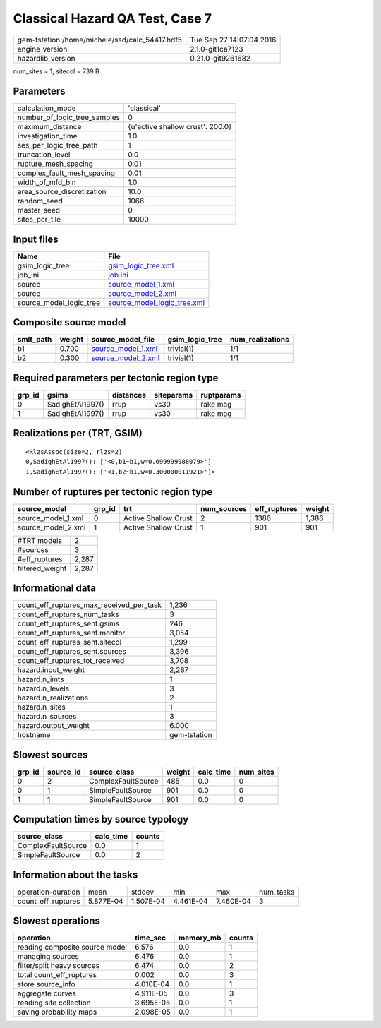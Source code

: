 Classical Hazard QA Test, Case 7
================================

============================================== ========================
gem-tstation:/home/michele/ssd/calc_54417.hdf5 Tue Sep 27 14:07:04 2016
engine_version                                 2.1.0-git1ca7123        
hazardlib_version                              0.21.0-git9261682       
============================================== ========================

num_sites = 1, sitecol = 739 B

Parameters
----------
============================ ================================
calculation_mode             'classical'                     
number_of_logic_tree_samples 0                               
maximum_distance             {u'active shallow crust': 200.0}
investigation_time           1.0                             
ses_per_logic_tree_path      1                               
truncation_level             0.0                             
rupture_mesh_spacing         0.01                            
complex_fault_mesh_spacing   0.01                            
width_of_mfd_bin             1.0                             
area_source_discretization   10.0                            
random_seed                  1066                            
master_seed                  0                               
sites_per_tile               10000                           
============================ ================================

Input files
-----------
======================= ============================================================
Name                    File                                                        
======================= ============================================================
gsim_logic_tree         `gsim_logic_tree.xml <gsim_logic_tree.xml>`_                
job_ini                 `job.ini <job.ini>`_                                        
source                  `source_model_1.xml <source_model_1.xml>`_                  
source                  `source_model_2.xml <source_model_2.xml>`_                  
source_model_logic_tree `source_model_logic_tree.xml <source_model_logic_tree.xml>`_
======================= ============================================================

Composite source model
----------------------
========= ====== ========================================== =============== ================
smlt_path weight source_model_file                          gsim_logic_tree num_realizations
========= ====== ========================================== =============== ================
b1        0.700  `source_model_1.xml <source_model_1.xml>`_ trivial(1)      1/1             
b2        0.300  `source_model_2.xml <source_model_2.xml>`_ trivial(1)      1/1             
========= ====== ========================================== =============== ================

Required parameters per tectonic region type
--------------------------------------------
====== ================ ========= ========== ==========
grp_id gsims            distances siteparams ruptparams
====== ================ ========= ========== ==========
0      SadighEtAl1997() rrup      vs30       rake mag  
1      SadighEtAl1997() rrup      vs30       rake mag  
====== ================ ========= ========== ==========

Realizations per (TRT, GSIM)
----------------------------

::

  <RlzsAssoc(size=2, rlzs=2)
  0,SadighEtAl1997(): ['<0,b1~b1,w=0.699999988079>']
  1,SadighEtAl1997(): ['<1,b2~b1,w=0.300000011921>']>

Number of ruptures per tectonic region type
-------------------------------------------
================== ====== ==================== =========== ============ ======
source_model       grp_id trt                  num_sources eff_ruptures weight
================== ====== ==================== =========== ============ ======
source_model_1.xml 0      Active Shallow Crust 2           1386         1,386 
source_model_2.xml 1      Active Shallow Crust 1           901          901   
================== ====== ==================== =========== ============ ======

=============== =====
#TRT models     2    
#sources        3    
#eff_ruptures   2,287
filtered_weight 2,287
=============== =====

Informational data
------------------
======================================== ============
count_eff_ruptures_max_received_per_task 1,236       
count_eff_ruptures_num_tasks             3           
count_eff_ruptures_sent.gsims            246         
count_eff_ruptures_sent.monitor          3,054       
count_eff_ruptures_sent.sitecol          1,299       
count_eff_ruptures_sent.sources          3,396       
count_eff_ruptures_tot_received          3,708       
hazard.input_weight                      2,287       
hazard.n_imts                            1           
hazard.n_levels                          3           
hazard.n_realizations                    2           
hazard.n_sites                           1           
hazard.n_sources                         3           
hazard.output_weight                     6.000       
hostname                                 gem-tstation
======================================== ============

Slowest sources
---------------
====== ========= ================== ====== ========= =========
grp_id source_id source_class       weight calc_time num_sites
====== ========= ================== ====== ========= =========
0      2         ComplexFaultSource 485    0.0       0        
0      1         SimpleFaultSource  901    0.0       0        
1      1         SimpleFaultSource  901    0.0       0        
====== ========= ================== ====== ========= =========

Computation times by source typology
------------------------------------
================== ========= ======
source_class       calc_time counts
================== ========= ======
ComplexFaultSource 0.0       1     
SimpleFaultSource  0.0       2     
================== ========= ======

Information about the tasks
---------------------------
================== ========= ========= ========= ========= =========
operation-duration mean      stddev    min       max       num_tasks
count_eff_ruptures 5.877E-04 1.507E-04 4.461E-04 7.460E-04 3        
================== ========= ========= ========= ========= =========

Slowest operations
------------------
============================== ========= ========= ======
operation                      time_sec  memory_mb counts
============================== ========= ========= ======
reading composite source model 6.576     0.0       1     
managing sources               6.476     0.0       1     
filter/split heavy sources     6.474     0.0       2     
total count_eff_ruptures       0.002     0.0       3     
store source_info              4.010E-04 0.0       1     
aggregate curves               4.911E-05 0.0       3     
reading site collection        3.695E-05 0.0       1     
saving probability maps        2.098E-05 0.0       1     
============================== ========= ========= ======